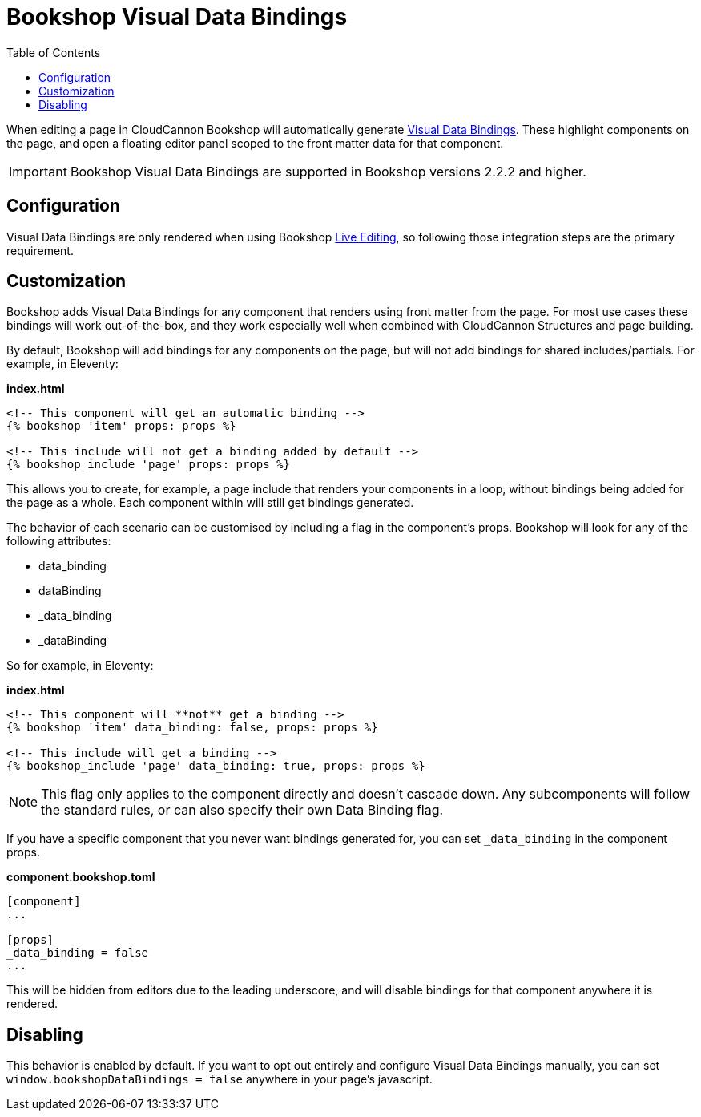 = Bookshop Visual Data Bindings
ifdef::env-github[]
:tip-caption: :bulb:
:note-caption: :information_source:
:important-caption: :heavy_exclamation_mark:
:caution-caption: :fire:
:warning-caption: :warning:
endif::[]
:toc:
:toc-placement!:

toc::[]

[.lead]
When editing a page in CloudCannon Bookshop will automatically generate link:https://cloudcannon.com/documentation/articles/extending-in-app-navigation-with-editor-links/[Visual Data Bindings]. These highlight components on the page, and open a floating editor panel scoped to the front matter data for that component.

IMPORTANT: Bookshop Visual Data Bindings are supported in Bookshop versions 2.2.2 and higher.

== Configuration

Visual Data Bindings are only rendered when using Bookshop link:live-editing.adoc[Live Editing], so following those integration steps are the primary requirement.

== Customization

Bookshop adds Visual Data Bindings for any component that renders using front matter from the page. For most use cases these bindings will work out-of-the-box, and they work especially well when combined with CloudCannon Structures and page building.

By default, Bookshop will add bindings for any components on the page, but will not add bindings for shared includes/partials. For example, in Eleventy:

.*index.html*
```
<!-- This component will get an automatic binding -->
{% bookshop 'item' props: props %}

<!-- This include will not get a binding added by default -->
{% bookshop_include 'page' props: props %}
```

This allows you to create, for example, a page include that renders your components in a loop, without bindings being added for the page as a whole. Each component within will still get bindings generated.

The behavior of each scenario can be customised by including a flag in the component's props. Bookshop will look for any of the following attributes:

* data_binding
* dataBinding
* _data_binding
* _dataBinding

So for example, in Eleventy:

.*index.html*
```
<!-- This component will **not** get a binding -->
{% bookshop 'item' data_binding: false, props: props %}

<!-- This include will get a binding -->
{% bookshop_include 'page' data_binding: true, props: props %}
```

NOTE: This flag only applies to the component directly and doesn't cascade down. Any subcomponents will follow the standard rules, or can also specify their own Data Binding flag.

If you have a specific component that you never want bindings generated for, you can set `_data_binding` in the component props. 

.*component.bookshop.toml*
```
[component]
...

[props]
_data_binding = false
...
```

This will be hidden from editors due to the leading underscore, and will disable bindings for that component anywhere it is rendered.

== Disabling

This behavior is enabled by default. If you want to opt out entirely and configure Visual Data Bindings manually, you can set `window.bookshopDataBindings = false` anywhere in your page's javascript.
